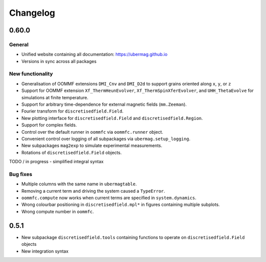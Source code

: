 =========
Changelog
=========

0.60.0
======

General
-------
- Unified website containing all documentation: https://ubermag.github.io
- Versions in sync across all packages

New functionality
-----------------

- Generalisation of OOMMF extensions ``DMI_Cnv`` and ``DMI_D2d`` to support grains oriented along ``x``, ``y``, or ``z``
- Support for OOMMF extension ``Xf_ThermHeunEvolver``, ``Xf_ThermSpinXferEvolver``, and ``UHH_ThetaEvolve`` for simulations at finite temperature.
- Support for arbitrary time-dependence for external magnetic fields (``mm.Zeeman``).
- Fourier transform for ``discretisedfield.Field``.
- New plotting interface for ``discretisedfield.Field`` and ``discretisedfield.Region``.
- Support for complex fields.
- Control over the default runner in ``oommfc`` via ``oommfc.runner`` object.
- Convenient control over logging of all subpackages via ``ubermag.setup_logging``.
- New subpackages ``mag2exp`` to simulate experimental measurements.
- Rotations of ``discretisedfield.Field`` objects.

TODO / in progress
- simplified integral syntax

Bug fixes
---------

- Multiple columns with the same name in ``ubermagtable``.
- Removing a current term and driving the system caused a ``TypeError``.
- ``oommfc.compute`` now works when current terms are specified in ``system.dynamics``.
- Wrong colourbar positioning in ``discretisedfield.mpl*`` in figures containing multiple subplots.
- Wrong compute number in ``oommfc``.

0.5.1
=====

- New subpackage ``discretisedfield.tools`` containing functions to operate on ``discretisedfield.Field`` objects
- New integration syntax
